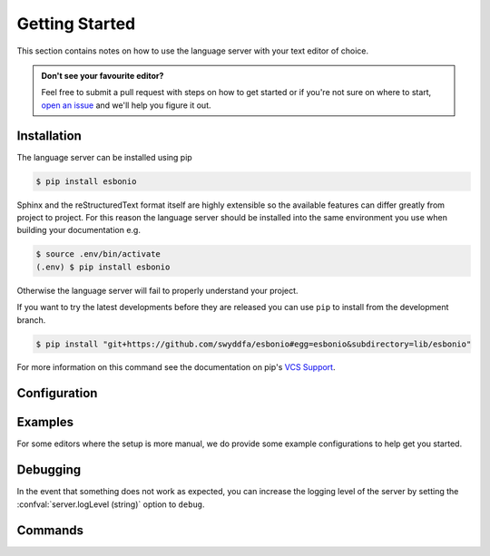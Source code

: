 .. _lsp_getting_started:

Getting Started
===============

This section contains notes on how to use the language server with your text editor of choice.

.. admonition:: Don't see your favourite editor?

   Feel free to submit a pull request with steps on how to get started or if you're not
   sure on where to start, `open an issue`_ and we'll help you figure it out.

.. relevant-to:: Editor

   VSCode (Esbonio)
      .. figure:: /images/vscode-screenshot.png
         :align: center
         :target: /_images/vscode-screenshot.png

         The Esbonio VSCode extension.

   Emacs (eglot)
      .. figure:: /images/emacs-eglot-extended.png
         :align: center
         :target: /_images/emacs-eglot-extended.png

         Emacs, Esbonio and the ``eglot-extended.el`` configuration

   Emacs (lsp-mode)
      .. figure:: /images/emacs-lsp-mode-extended.png
         :align: center
         :target: /_images/emacs-lsp-mode-extended.png

         Emacs, Esbonio and the ``lsp-mode-extended.el`` configuration

   Kate
      .. figure:: /images/kate-screenshot.png
         :align: center
         :target: /_images/kate-screenshot.png

         Using the Esbonio language server within Kate.

      `Kate <https://kate-editor.org/en-gb/>`_ is a text editor from the KDE project and comes with LSP support.

   Neovim (lspconfig)
      .. figure:: /images/nvim-lspconfig.png
         :align: center
         :target: /_images/nvim-lspconfig.png

         Using Esbonio with Neovim's built-in language client.

   Vim (coc.nvim)
      .. figure:: /images/nvim-coc.png
         :align: center
         :target: /_images/nvim-coc.png

         Using Esbonio in Neovim via ``coc.nvim`` and the ``coc-esbonio`` extension.

   Vim (vim-lsp)
      .. figure:: /images/nvim-vim-lsp.png
         :align: center
         :target: /_images/nvim-vim-lsp.png

         Using Esbonio and Neovim with ``vim-lsp``

Installation
------------

The language server can be installed using pip

.. code-block:: console

   $ pip install esbonio

Sphinx and the reStructuredText format itself are highly extensible so the available
features can differ greatly from project to project. For this reason the
language server should be installed into the same environment you use when
building your documentation e.g.

.. code-block:: console

   $ source .env/bin/activate
   (.env) $ pip install esbonio

Otherwise the language server will fail to properly understand your project.

If you want to try the latest developments before they are released you can use ``pip`` to install from the development branch.

.. code-block:: console

   $ pip install "git+https://github.com/swyddfa/esbonio#egg=esbonio&subdirectory=lib/esbonio"

For more information on this command see the documentation on pip's `VCS Support <https://pip.pypa.io/en/stable/topics/vcs-support/>`_.


.. relevant-to:: Editor

   VSCode (Esbonio)
      Integration with `VSCode`_ is provided by the `Esbonio`_ extension.

   Emacs (eglot)
      .. include:: ./editors/emacs-eglot/_installation.rst

   Emacs (lsp-mode)
      .. include:: ./editors/emacs-lsp-mode/_installation.rst

   Kate
      .. include:: ./editors/kate/_installation.rst

   Neovim (lspconfig)
      .. include:: ./editors/nvim-lspconfig/_installation.rst

   Vim (coc.nvim)
      .. include:: ./editors/vim-coc/_installation.rst

   Vim (vim-lsp)
      .. include:: ./editors/vim-lsp/_installation.rst

Configuration
-------------

.. relevant-to:: Editor

   VSCode (Esbonio)
      .. include:: ./editors/vscode/_configuration.rst

   Neovim (lspconfig)
      .. include:: ./editors/nvim-lspconfig/_configuration.rst

   Vim (coc.nvim)
      .. include:: ./editors/vim-coc/_configuration.rst

   Vim (vim-lsp)
      .. include:: ./editors/vim-lsp/_configuration.rst

   Emacs (eglot)
      .. include:: ./editors/emacs-eglot/_configuration.rst

   Emacs (lsp-mode)
      .. include:: ./editors/emacs-lsp-mode/_configuration.rst

.. confval:: sphinx.buildDir (string)

   By default the language server will choose a cache directory (as determined by `appdirs <https://pypi.org/project/appdirs>`_) to place Sphinx's build output.
   This option can be used to force the language server to use a location of your choosing, currently accepted values include:

   - ``/path/to/src/`` - An absolute path
   - ``${workspaceRoot}/docs/src`` - A path relative to the root of your workspace
   - ``${workspaceFolder}/docs/src`` - Same as ``${workspaceRoot}``, placeholder for true multi-root workspace support.
   - ``${confDir}/../src/`` - A path relative to your project's ``confDir``

.. confval:: sphinx.builderName (string)

   By default the language server will use the ``html`` builder.
   This option allows you to specify the builder you wish to use.

   .. note::

      Some features (such as previews) are currently only available for the ``html`` builder.

.. confval:: sphinx.confDir (string)

   The language server attempts to automatically find the folder which contains your project's ``conf.py``.
   If necessary this can be used to override the default discovery mechanism and force the server to use a folder of your choosing.
   Currently accepted values include:

   - ``/path/to/docs`` - An absolute path
   - ``${workspaceRoot}/docs`` - A path relative to the root of your workspace.
   - ``${workspaceFolder}/docs`` - Same as ``${workspaceRoot}``, placeholder for true multi-root workspace support.

.. confval:: sphinx.configOverrides (object)

   This option can be used to override values set in the project's ``conf.py`` file.
   This covers both the :option:`sphinx-build -D <sphinx:sphinx-build.-D>` and :option:`sphinx-build -A <sphinx:sphinx-build.-A>` cli options.

   For example the cli argument ``-Dlanguage=cy`` overrides a project's language, the equivalent setting using the ``configOverrides`` setting would be::

      {
         "sphinx.configOverrides": {
            "language": "cy"
         }
      }

   Simiarly the argument ``-Adocstitle=ProjectName`` overrides the value of the ``docstitle`` variable inside HTML templates, the equivalent setting using ``configOverrides`` would be::

      {
         "sphinx.configOverrides": {
            "html_context.docstitle": "ProjectName"
         }
      }

.. confval:: sphinx.doctreeDir (string)

   This option can be used to specify the directory into which the language server will write the project's doctree cache.
   Currently accepted values include:

   - ``/path/to/docs`` - An absolute path
   - ``${workspaceRoot}/doctrees`` - A path relative to the root of your workspace.
   - ``${workspaceFolder}/doctrees`` - Same as ``${workspaceRoot}``, placeholder for true multi-root workspace support.
   - ``${confDir}/../doctrees`` - A path relative to your project's ``confDir``
   - ``${buildDir}/.doctrees`` - A path relative to your project's ``buildDir``

.. confval:: sphinx.forceFullBuild (boolean)

   Flag that indicates if the server should force a full build of the documentation on startup.
   (Default: ``false``)

.. confval:: sphinx.keepGoing (boolean)

   Continue building even when errors (from warnings) are encountered.
   (Default: ``false``)

.. confval:: sphinx.makeMode (boolean)

   If ``true`` the language server will behave like ``sphinx-build`` when invoked with the :option:`-M <sphinx:sphinx-build.-M>` argument.
   If ``false`` the language server will behave like ``sphinx-build`` when invoked with the :option:`-b <sphinx:sphinx-build.-b>` argument.
   (Default: ``true``)

.. confval:: sphinx.numJobs (string or integer)

   Controls the number of parallel jobs used during a Sphinx build.

   The default value of ``"auto"`` will behave the same as passing ``-j auto`` to a ``sphinx-build`` command.
   Setting this value to ``1`` effectively disables parallel builds.

.. confval:: sphinx.quiet (boolean)

   Hides all standard Sphinx output messages.
   Equivalent to the :option:`sphinx-build -q <sphinx:sphinx-build.-q>` cli option.
   (Default ``false``)

.. confval:: sphinx.silent (boolean)

   Hides all Sphinx output.
   Equivalent to the :option:`sphinx-build -Q <sphinx:sphinx-build.-Q>` cli option.
   (Default ``false``)

.. confval:: sphinx.srcDir (string)

   The language server assumes that your project's ``srcDir`` (the folder containing your rst files) is the same as your projects's ``confDir``.
   If this assumption is not true, you can use this setting to tell the server where to look.
   Currently accepted values include:

   - ``/path/to/src/`` - An absolute path
   - ``${workspaceRoot}/docs/src`` - A path relative to the root of your workspace
   - ``${workspaceFolder}/docs/src`` - Same as ``${workspaceRoot}``, placeholder for true multi-root workspace support.
   - ``${confDir}/../src/`` - A path relative to your project's ``confDir``

.. confval:: sphinx.tags (string[])

   A list of tags to enable.
   See the documentation on the :option:`sphinx-build -t <sphinx:sphinx-build.-t>` cli option for more details.
   (Default: ``[]``)

.. confval:: sphinx.verbosity (integer)

   Set the verbosity level of Sphinx's output. (Default: ``0``)

.. confval:: sphinx.warningIsError (boolean)

   Treat warnings as errors. (Default: ``false``)

.. confval:: server.logLevel (string)

   This can be used to set the level of log messages emitted by the server.
   This can be set to one of the following values.

   - ``error`` (default)
   - ``info``
   - ``debug``

.. confval:: server.logFilter (string[])

   The language server will typically include log output from all of its components.
   This option can be used to restrict the log output to be only those named.

.. confval:: server.hideSphinxOutput (boolean)

   .. deprecated:: 0.12.0

      The :confval:`sphinx.quiet (boolean)` and :confval:`sphinx.silent (boolean)` options should be used instead.
      This will be removed in ``v1.0``.

   Normally any build output from Sphinx will be forwarded to the client as log messages.
   If you prefer this flag can be used to exclude any Sphinx output from the log.

Examples
--------

For some editors where the setup is more manual, we do provide some example configurations
to help get you started.

.. relevant-to:: Editor

   Neovim (lspconfig)
      .. include:: ./editors/nvim-lspconfig/_examples.rst

   Vim (coc.nvim)
      .. include:: ./editors/vim-coc/_examples.rst

   Vim (vim-lsp)
      .. include:: ./editors/vim-lsp/_examples.rst

   Emacs (eglot)
      .. include:: ./editors/emacs-eglot/_examples.rst

   Emacs (lsp-mode)
      .. include:: ./editors/emacs-lsp-mode/_examples.rst

Debugging
---------

In the event that something does not work as expected, you can increase the logging level of the server by setting the :confval:`server.logLevel (string)` option to ``debug``.

.. relevant-to:: Editor

   Neovim (lspconfig)
      .. include:: ./editors/nvim-lspconfig/_debugging.rst

   Vim (coc.nvim)
      .. include:: ./editors/vim-coc/_debugging.rst

   Vim (vim-lsp)
      .. include:: ./editors/vim-lsp/_debugging.rst

Commands
--------

.. relevant-to:: Editor

   VSCode (Esbonio)
      .. include:: editors/vscode/_commands.rst


.. _Esbonio: https://marketplace.visualstudio.com/items?itemName=swyddfa.esbonio
.. _open an issue: https://github.com/swyddfa/esbonio/issues/new
.. _VSCode: https://code.visualstudio.com/
